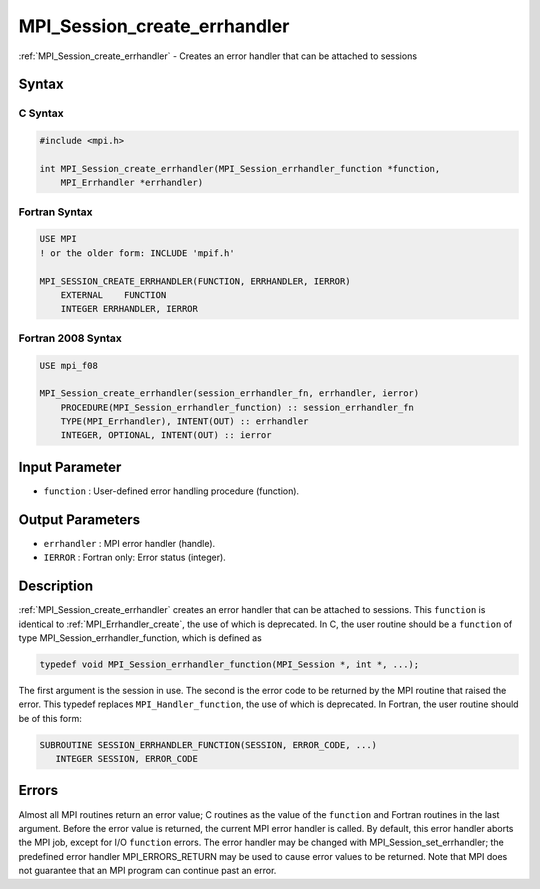.. _mpi_session_create_errhandler:

MPI_Session_create_errhandler
=============================

.. include_body

:ref:`MPI_Session_create_errhandler` - Creates an error handler that can be
attached to sessions

Syntax
------

C Syntax
^^^^^^^^

.. code:: c

   #include <mpi.h>

   int MPI_Session_create_errhandler(MPI_Session_errhandler_function *function,
       MPI_Errhandler *errhandler)

Fortran Syntax
^^^^^^^^^^^^^^

.. code:: fortran

   USE MPI
   ! or the older form: INCLUDE 'mpif.h'

   MPI_SESSION_CREATE_ERRHANDLER(FUNCTION, ERRHANDLER, IERROR)
       EXTERNAL    FUNCTION
       INTEGER ERRHANDLER, IERROR

Fortran 2008 Syntax
^^^^^^^^^^^^^^^^^^^

.. code:: fortran

   USE mpi_f08

   MPI_Session_create_errhandler(session_errhandler_fn, errhandler, ierror)
       PROCEDURE(MPI_Session_errhandler_function) :: session_errhandler_fn
       TYPE(MPI_Errhandler), INTENT(OUT) :: errhandler
       INTEGER, OPTIONAL, INTENT(OUT) :: ierror

Input Parameter
---------------

-  ``function`` : User-defined error handling procedure (function).

Output Parameters
-----------------

-  ``errhandler`` : MPI error handler (handle).
-  ``IERROR`` : Fortran only: Error status (integer).

Description
-----------

:ref:`MPI_Session_create_errhandler` creates an error handler that can be
attached to sessions. This ``function`` is identical to
:ref:`MPI_Errhandler_create`, the use of which is deprecated. In C, the
user routine should be a ``function`` of type
MPI_Session_errhandler_function, which is defined as

.. code:: c

   typedef void MPI_Session_errhandler_function(MPI_Session *, int *, ...);

The first argument is the session in use. The second is the error code
to be returned by the MPI routine that raised the error. This typedef
replaces ``MPI_Handler_function``, the use of which is deprecated. In
Fortran, the user routine should be of this form:

.. code:: fortran

   SUBROUTINE SESSION_ERRHANDLER_FUNCTION(SESSION, ERROR_CODE, ...)
      INTEGER SESSION, ERROR_CODE

Errors
------

Almost all MPI routines return an error value; C routines as the value
of the ``function`` and Fortran routines in the last argument. Before
the error value is returned, the current MPI error handler is called. By
default, this error handler aborts the MPI job, except for I/O
``function`` errors. The error handler may be changed with
MPI_Session_set_errhandler; the predefined error handler
MPI_ERRORS_RETURN may be used to cause error values to be returned.
Note that MPI does not guarantee that an MPI program can continue past
an error.
